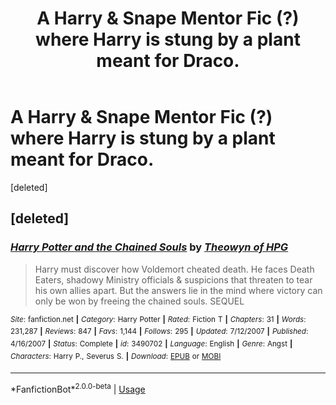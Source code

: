 #+TITLE: A Harry & Snape Mentor Fic (?) where Harry is stung by a plant meant for Draco.

* A Harry & Snape Mentor Fic (?) where Harry is stung by a plant meant for Draco.
:PROPERTIES:
:Score: 1
:DateUnix: 1592312715.0
:DateShort: 2020-Jun-16
:FlairText: What's That Fic?
:END:
[deleted]


** [deleted]
:PROPERTIES:
:Score: 1
:DateUnix: 1592313763.0
:DateShort: 2020-Jun-16
:END:

*** [[https://www.fanfiction.net/s/3490702/1/][*/Harry Potter and the Chained Souls/*]] by [[https://www.fanfiction.net/u/633246/Theowyn-of-HPG][/Theowyn of HPG/]]

#+begin_quote
  Harry must discover how Voldemort cheated death. He faces Death Eaters, shadowy Ministry officials & suspicions that threaten to tear his own allies apart. But the answers lie in the mind where victory can only be won by freeing the chained souls. SEQUEL
#+end_quote

^{/Site/:} ^{fanfiction.net} ^{*|*} ^{/Category/:} ^{Harry} ^{Potter} ^{*|*} ^{/Rated/:} ^{Fiction} ^{T} ^{*|*} ^{/Chapters/:} ^{31} ^{*|*} ^{/Words/:} ^{231,287} ^{*|*} ^{/Reviews/:} ^{847} ^{*|*} ^{/Favs/:} ^{1,144} ^{*|*} ^{/Follows/:} ^{295} ^{*|*} ^{/Updated/:} ^{7/12/2007} ^{*|*} ^{/Published/:} ^{4/16/2007} ^{*|*} ^{/Status/:} ^{Complete} ^{*|*} ^{/id/:} ^{3490702} ^{*|*} ^{/Language/:} ^{English} ^{*|*} ^{/Genre/:} ^{Angst} ^{*|*} ^{/Characters/:} ^{Harry} ^{P.,} ^{Severus} ^{S.} ^{*|*} ^{/Download/:} ^{[[http://www.ff2ebook.com/old/ffn-bot/index.php?id=3490702&source=ff&filetype=epub][EPUB]]} ^{or} ^{[[http://www.ff2ebook.com/old/ffn-bot/index.php?id=3490702&source=ff&filetype=mobi][MOBI]]}

--------------

*FanfictionBot*^{2.0.0-beta} | [[https://github.com/tusing/reddit-ffn-bot/wiki/Usage][Usage]]
:PROPERTIES:
:Author: FanfictionBot
:Score: 1
:DateUnix: 1592313778.0
:DateShort: 2020-Jun-16
:END:
